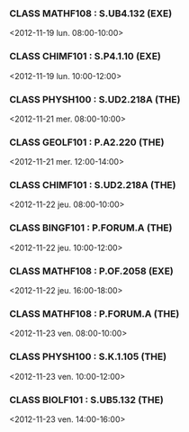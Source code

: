 *** CLASS MATHF108 : S.UB4.132 (EXE)
<2012-11-19 lun. 08:00-10:00>
*** CLASS CHIMF101 : S.P4.1.10 (EXE)
<2012-11-19 lun. 10:00-12:00>
*** CLASS PHYSH100 : S.UD2.218A (THE)
<2012-11-21 mer. 08:00-10:00>
*** CLASS GEOLF101 : P.A2.220 (THE)
<2012-11-21 mer. 12:00-14:00>
*** CLASS CHIMF101 : S.UD2.218A (THE)
<2012-11-22 jeu. 08:00-10:00>
*** CLASS BINGF101 : P.FORUM.A (THE)
<2012-11-22 jeu. 10:00-12:00>
*** CLASS MATHF108 : P.OF.2058 (EXE)
<2012-11-22 jeu. 16:00-18:00>
*** CLASS MATHF108 : P.FORUM.A (THE)
<2012-11-23 ven. 08:00-10:00>
*** CLASS PHYSH100 : S.K.1.105 (THE)
<2012-11-23 ven. 10:00-12:00>
*** CLASS BIOLF101 : S.UB5.132 (THE)
<2012-11-23 ven. 14:00-16:00>
